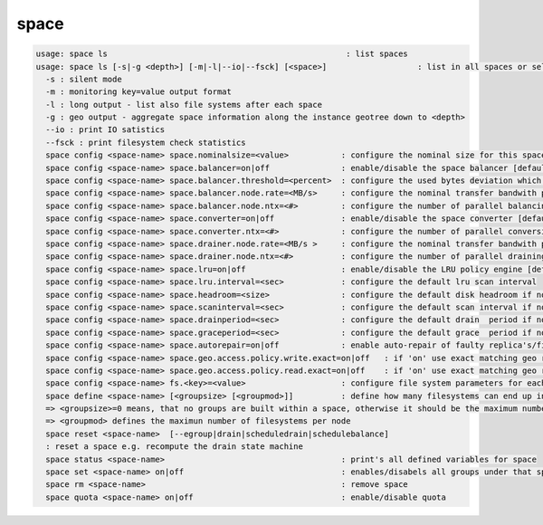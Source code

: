 space
-----

.. code-block:: text

  usage: space ls                                                  : list spaces
  usage: space ls [-s|-g <depth>] [-m|-l|--io|--fsck] [<space>]                   : list in all spaces or select only <space>. <space> is a substring match and can be a comma seperated list
    -s : silent mode
    -m : monitoring key=value output format
    -l : long output - list also file systems after each space
    -g : geo output - aggregate space information along the instance geotree down to <depth>
    --io : print IO satistics
    --fsck : print filesystem check statistics
    space config <space-name> space.nominalsize=<value>           : configure the nominal size for this space
    space config <space-name> space.balancer=on|off               : enable/disable the space balancer [default=off]
    space config <space-name> space.balancer.threshold=<percent>  : configure the used bytes deviation which triggers balancing            [ default=20 (%)     ]
    space config <space-name> space.balancer.node.rate=<MB/s>     : configure the nominal transfer bandwith per running transfer on a node [ default=25 (MB/s)   ]
    space config <space-name> space.balancer.node.ntx=<#>         : configure the number of parallel balancing transfers per node          [ default=2 (streams) ]
    space config <space-name> space.converter=on|off              : enable/disable the space converter [default=off]
    space config <space-name> space.converter.ntx=<#>             : configure the number of parallel conversions per space                 [ default=2 (streams) ]
    space config <space-name> space.drainer.node.rate=<MB/s >     : configure the nominal transfer bandwith per running transfer on a node [ default=25 (MB/s)   ]
    space config <space-name> space.drainer.node.ntx=<#>          : configure the number of parallel draining transfers per node           [ default=2 (streams) ]
    space config <space-name> space.lru=on|off                    : enable/disable the LRU policy engine [default=off]
    space config <space-name> space.lru.interval=<sec>            : configure the default lru scan interval
    space config <space-name> space.headroom=<size>               : configure the default disk headroom if not defined on a filesystem (see fs for details)
    space config <space-name> space.scaninterval=<sec>            : configure the default scan interval if not defined on a filesystem (see fs for details)
    space config <space-name> space.drainperiod=<sec>             : configure the default drain  period if not defined on a filesystem (see fs for details)
    space config <space-name> space.graceperiod=<sec>             : configure the default grace  period if not defined on a filesystem (see fs for details)
    space config <space-name> space.autorepair=on|off             : enable auto-repair of faulty replica's/files (the converter has to be enabled too)                                                                       => size can be given also like 10T, 20G, 2P ... without space before the unit
    space config <space-name> space.geo.access.policy.write.exact=on|off   : if 'on' use exact matching geo replica (if available) , 'off' uses weighting [ for write case ]
    space config <space-name> space.geo.access.policy.read.exact=on|off    : if 'on' use exact matching geo replica (if available) , 'off' uses weighting [ for read case  ]
    space config <space-name> fs.<key>=<value>                    : configure file system parameters for each filesystem in this space (see help of 'fs config' for details)
    space define <space-name> [<groupsize> [<groupmod>]]          : define how many filesystems can end up in one scheduling group <groupsize> [default=0]
    => <groupsize>=0 means, that no groups are built within a space, otherwise it should be the maximum number of nodes in a scheduling group
    => <groupmod> defines the maximun number of filesystems per node
    space reset <space-name>  [--egroup|drain|scheduledrain|schedulebalance]
    : reset a space e.g. recompute the drain state machine
    space status <space-name>                                     : print's all defined variables for space
    space set <space-name> on|off                                 : enables/disabels all groups under that space ( not the nodes !)
    space rm <space-name>                                         : remove space
    space quota <space-name> on|off                               : enable/disable quota
